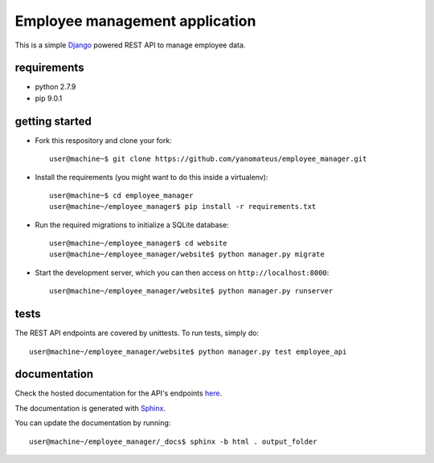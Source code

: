 ===============================
Employee management application
===============================

This is a simple `Django <https://www.djangoproject.com/>`_ powered REST API to manage employee data.

requirements
------------
* python 2.7.9
* pip 9.0.1

getting started
---------------
* Fork this respository and clone your fork::

    user@machine~$ git clone https://github.com/yanomateus/employee_manager.git

* Install the requirements (you might want to do this inside a virtualenv)::

    user@machine~$ cd employee_manager
    user@machine~/employee_manager$ pip install -r requirements.txt

* Run the required migrations to initialize a SQLite database::

    user@machine~/employee_manager$ cd website
    user@machine~/employee_manager/website$ python manager.py migrate

* Start the development server, which you can then access on ``http://localhost:8000``::

    user@machine~/employee_manager/website$ python manager.py runserver
    

tests
-----

The REST API endpoints are covered by unittests. To run tests, simply do::

    user@machine~/employee_manager/website$ python manager.py test employee_api
    
    
documentation
-------------

Check the hosted documentation for the API's endpoints `here <https://linux.ime.usp.br/~mateusak/docs/>`_.

The documentation is generated with `Sphinx <http://www.sphinx-doc.org/en/stable/>`_.

You can update the documentation by running::

    user@machine~/employee_manager/_docs$ sphinx -b html . output_folder
